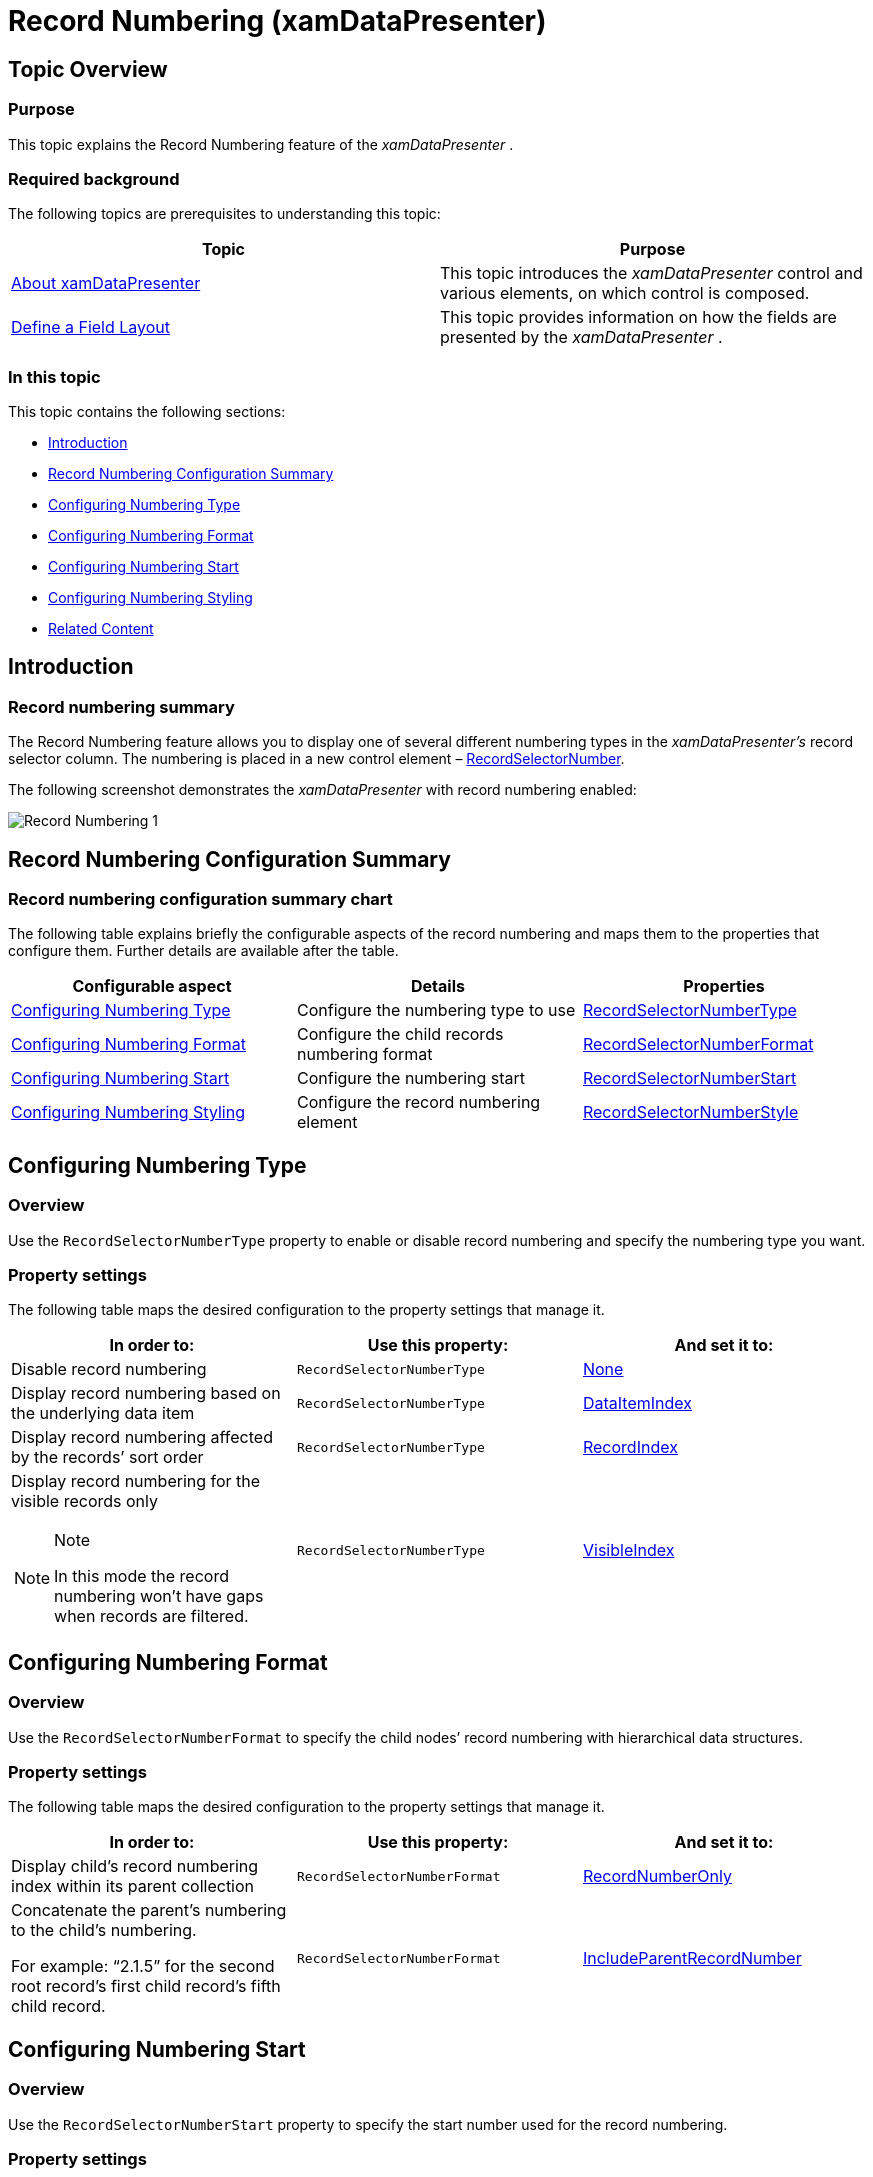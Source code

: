 ﻿////

|metadata|
{
    "name": "xamdatapresenter-record-numbering",
    "tags": ["Formatting","Getting Started","Grids","How Do I"],
    "controlName": ["xamDataPresenter"],
    "guid": "09fc97a1-3015-436a-93a5-fde93b46f71f",  
    "buildFlags": [],
    "createdOn": "2014-03-25T14:07:07.9534506Z"
}
|metadata|
////

= Record Numbering (xamDataPresenter)

== Topic Overview

=== Purpose

This topic explains the Record Numbering feature of the  _xamDataPresenter_  .

=== Required background

The following topics are prerequisites to understanding this topic:

[options="header", cols="a,a"]
|====
|Topic|Purpose

| link:xamdatapresenter-understanding-xamdatapresenter.html[About xamDataPresenter]
|This topic introduces the _xamDataPresenter_ control and various elements, on which control is composed.

| link:xamdatapresenter-define-a-field-layout.html[Define a Field Layout]
|This topic provides information on how the fields are presented by the _xamDataPresenter_ .

|====

=== In this topic

This topic contains the following sections:

* <<_Ref379536599,Introduction>>
* <<_Ref379536605,Record Numbering Configuration Summary>>
* <<_Ref379536555,Configuring Numbering Type>>
* <<_Ref379536576,Configuring Numbering Format>>
* <<_Ref379536583,Configuring Numbering Start>>
* <<_Ref379542969,Configuring Numbering Styling>>
* <<_Ref379536624,Related Content>>

[[_Ref379536599]]
== Introduction

=== Record numbering summary

The Record Numbering feature allows you to display one of several different numbering types in the  _xamDataPresenter’s_   record selector column. The numbering is placed in a new control element – link:{ApiPlatform}datapresenter.v{ProductVersion}~infragistics.windows.datapresenter.recordselectornumber_members.html[RecordSelectorNumber].

The following screenshot demonstrates the  _xamDataPresenter_   with record numbering enabled:

image::images/Record_Numbering_1.png[]

[[_Ref379536605]]
== Record Numbering Configuration Summary

=== Record numbering configuration summary chart

The following table explains briefly the configurable aspects of the record numbering and maps them to the properties that configure them. Further details are available after the table.

[options="header", cols="a,a,a"]
|====
|Configurable aspect|Details|Properties

|<<_Ref379536555,Configuring Numbering Type>>
|Configure the numbering type to use
| link:{ApiPlatform}datapresenter.v{ProductVersion}~infragistics.windows.datapresenter.fieldlayoutsettings~recordselectornumbertype.html[RecordSelectorNumberType]

|<<_Ref379536576,Configuring Numbering Format>>
|Configure the child records numbering format
| link:{ApiPlatform}datapresenter.v{ProductVersion}~infragistics.windows.datapresenter.fieldlayoutsettings~recordselectornumberformat.html[RecordSelectorNumberFormat]

|<<_Ref379536583,Configuring Numbering Start>>
|Configure the numbering start
| link:{ApiPlatform}datapresenter.v{ProductVersion}~infragistics.windows.datapresenter.fieldlayoutsettings~recordselectornumberstart.html[RecordSelectorNumberStart]

|<<_Ref379542969,Configuring Numbering Styling>>
|Configure the record numbering element
| link:{ApiPlatform}datapresenter.v{ProductVersion}~infragistics.windows.datapresenter.fieldlayoutsettings~recordselectornumberstyle.html[RecordSelectorNumberStyle]

|====

[[_Ref379536555]]
== Configuring Numbering Type

[[_Hlk368069110]]

=== Overview

Use the `RecordSelectorNumberType` property to enable or disable record numbering and specify the numbering type you want.

=== Property settings

The following table maps the desired configuration to the property settings that manage it.

[options="header", cols="a,a,a"]
|====
|In order to:|Use this property:|And set it to:

|Disable record numbering
|`RecordSelectorNumberType`
| link:{ApiPlatform}datapresenter.v{ProductVersion}~infragistics.windows.datapresenter.recordselectornumbertype.html[None]

|Display record numbering based on the underlying data item
|`RecordSelectorNumberType`
| link:{ApiPlatform}datapresenter.v{ProductVersion}~infragistics.windows.datapresenter.recordselectornumbertype.html[DataItemIndex]

|Display record numbering affected by the records’ sort order
|`RecordSelectorNumberType`
| link:{ApiPlatform}datapresenter.v{ProductVersion}~infragistics.windows.datapresenter.recordselectornumbertype.html[RecordIndex]

|Display record numbering for the visible records only 

.Note 

[NOTE] 

==== 

In this mode the record numbering won’t have gaps when records are filtered. 

====
|`RecordSelectorNumberType`
| link:{ApiPlatform}datapresenter.v{ProductVersion}~infragistics.windows.datapresenter.recordselectornumbertype.html[VisibleIndex]

|====

[[_Ref379536576]]
== Configuring Numbering Format

=== Overview

Use the `RecordSelectorNumberFormat` to specify the child nodes’ record numbering with hierarchical data structures.

=== Property settings

The following table maps the desired configuration to the property settings that manage it.

[options="header", cols="a,a,a"]
|====
|In order to:|Use this property:|And set it to:

|Display child’s record numbering index within its parent collection
|`RecordSelectorNumberFormat`
| link:{ApiPlatform}datapresenter.v{ProductVersion}~infragistics.windows.datapresenter.recordselectornumberformat.html[RecordNumberOnly]

|Concatenate the parent’s numbering to the child’s numbering. 

For example: “2.1.5” for the second root record’s first child record’s fifth child record.
|`RecordSelectorNumberFormat`
| link:{ApiPlatform}datapresenter.v{ProductVersion}~infragistics.windows.datapresenter.recordselectornumberformat.html[IncludeParentRecordNumber]

|====

[[_Ref379536583]]
== Configuring Numbering Start

=== Overview

Use the `RecordSelectorNumberStart` property to specify the start number used for the record numbering.

=== Property settings

The following table maps the desired configuration to the property settings that manage it.

[options="header", cols="a,a,a"]
|====
|In order to:|Use this property:|And set it to:

|Set new start value for record numbering
|`RecordSelectorNumberStart`
|To a value of type `int`.

|====

[[_Ref379542969]]
[[_Ref379536624]]
== Configuring Numbering Styling

=== Overview

Use the `RecordSelectorNumberStyle` property to provide styling for the record selector numbering element.

.Note
[NOTE]
====
`RecordSelectorNumber` is a new control element and a style for it can be provided either explicitly by setting the `RecordSelectorNumberStyle` property or implicitly by defining a Style in the Resources collection that is keyed by its type.
====

=== Property settings

The following table maps the desired configuration to the property settings that manage it.

[options="header", cols="a,a,a"]
|====
|In order to:|Use this property:|And set it to:

|Style the record selector numbering element
|`RecordSelectorNumberStyle`
|To a value of type `Style`.

|====

== Related Content

=== Topics

The following topics provide additional information related to this topic.

[options="header", cols="a,a"]
|====
|Topic|Purpose

| link:xamdata-selection-overview.html[Selection Overview]
|This topic provides overview information about the selection of the data presenter’s cells, rows and fields.

|====

=== Samples

The following samples provide additional information related to this topic.

[options="header", cols="a,a"]
|====
|Sample|Purpose

| link:{SamplesURL}/data-grid/record-numbering[Record Numbering]
|This sample demonstrates the record numbering feature and how to configure it.

| link:{SamplesURL}/data-grid/record-numbering-styling[Record Numbering Styling]
|This sample demonstrates how to style the record numbering element.

|====